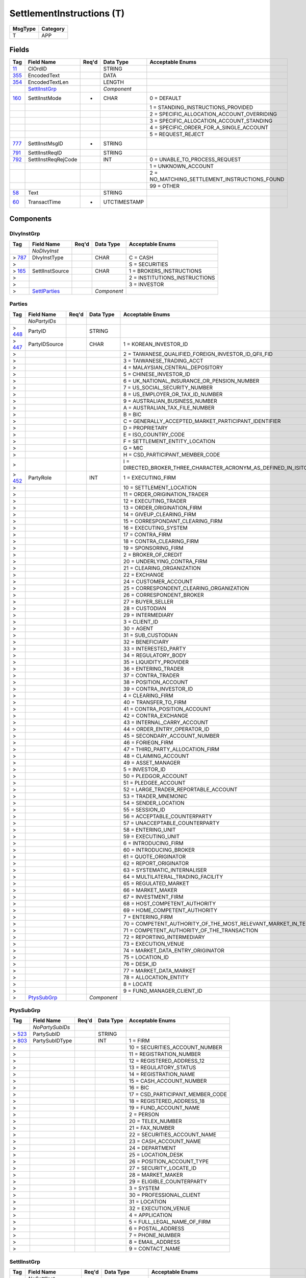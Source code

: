 ==========================
SettlementInstructions (T)
==========================

+---------+----------+
| MsgType | Category |
+=========+==========+
| T       | APP      |
+---------+----------+

Fields
------

.. list-table::
   :header-rows: 1

   * - Tag

     - Field Name

     - Req'd

     - Data Type

     - Acceptable Enums

   * - `11 <http://fixwiki.org/fixwiki/ClOrdID>`_

     - ClOrdID

     -

     - STRING

     -

   * - `355 <http://fixwiki.org/fixwiki/EncodedText>`_

     - EncodedText

     -

     - DATA

     -

   * - `354 <http://fixwiki.org/fixwiki/EncodedTextLen>`_

     - EncodedTextLen

     -

     - LENGTH

     -

   * -

     - `SettlInstGrp`_

     -

     - *Component*

     -

   * - `160 <http://fixwiki.org/fixwiki/SettlInstMode>`_

     - SettlInstMode

     - *

     - CHAR

     - 0 = DEFAULT

   * -

     -

     -

     -

     - 1 = STANDING_INSTRUCTIONS_PROVIDED

   * -

     -

     -

     -

     - 2 = SPECIFIC_ALLOCATION_ACCOUNT_OVERRIDING

   * -

     -

     -

     -

     - 3 = SPECIFIC_ALLOCATION_ACCOUNT_STANDING

   * -

     -

     -

     -

     - 4 = SPECIFIC_ORDER_FOR_A_SINGLE_ACCOUNT

   * -

     -

     -

     -

     - 5 = REQUEST_REJECT

   * - `777 <http://fixwiki.org/fixwiki/SettlInstMsgID>`_

     - SettlInstMsgID

     - *

     - STRING

     -

   * - `791 <http://fixwiki.org/fixwiki/SettlInstReqID>`_

     - SettlInstReqID

     -

     - STRING

     -

   * - `792 <http://fixwiki.org/fixwiki/SettlInstReqRejCode>`_

     - SettlInstReqRejCode

     -

     - INT

     - 0 = UNABLE_TO_PROCESS_REQUEST

   * -

     -

     -

     -

     - 1 = UNKNOWN_ACCOUNT

   * -

     -

     -

     -

     - 2 = NO_MATCHING_SETTLEMENT_INSTRUCTIONS_FOUND

   * -

     -

     -

     -

     - 99 = OTHER

   * - `58 <http://fixwiki.org/fixwiki/Text>`_

     - Text

     -

     - STRING

     -

   * - `60 <http://fixwiki.org/fixwiki/TransactTime>`_

     - TransactTime

     - *

     - UTCTIMESTAMP

     -


Components
----------

DlvyInstGrp
+++++++++++

.. list-table::
   :header-rows: 1

   * - Tag

     - Field Name

     - Req'd

     - Data Type

     - Acceptable Enums

   * -

     - *NoDlvyInst*

     -

     -

     -

   * - > `787 <http://fixwiki.org/fixwiki/DlvyInstType>`_

     - DlvyInstType

     -

     - CHAR

     - C = CASH

   * - >

     -

     -

     -

     - S = SECURITIES

   * - > `165 <http://fixwiki.org/fixwiki/SettlInstSource>`_

     - SettlInstSource

     -

     - CHAR

     - 1 = BROKERS_INSTRUCTIONS

   * - >

     -

     -

     -

     - 2 = INSTITUTIONS_INSTRUCTIONS

   * - >

     -

     -

     -

     - 3 = INVESTOR

   * - >

     - `SettlParties`_

     -

     - *Component*

     -


Parties
+++++++

.. list-table::
   :header-rows: 1

   * - Tag

     - Field Name

     - Req'd

     - Data Type

     - Acceptable Enums

   * -

     - *NoPartyIDs*

     -

     -

     -

   * - > `448 <http://fixwiki.org/fixwiki/PartyID>`_

     - PartyID

     -

     - STRING

     -

   * - > `447 <http://fixwiki.org/fixwiki/PartyIDSource>`_

     - PartyIDSource

     -

     - CHAR

     - 1 = KOREAN_INVESTOR_ID

   * - >

     -

     -

     -

     - 2 = TAIWANESE_QUALIFIED_FOREIGN_INVESTOR_ID_QFII_FID

   * - >

     -

     -

     -

     - 3 = TAIWANESE_TRADING_ACCT

   * - >

     -

     -

     -

     - 4 = MALAYSIAN_CENTRAL_DEPOSITORY

   * - >

     -

     -

     -

     - 5 = CHINESE_INVESTOR_ID

   * - >

     -

     -

     -

     - 6 = UK_NATIONAL_INSURANCE_OR_PENSION_NUMBER

   * - >

     -

     -

     -

     - 7 = US_SOCIAL_SECURITY_NUMBER

   * - >

     -

     -

     -

     - 8 = US_EMPLOYER_OR_TAX_ID_NUMBER

   * - >

     -

     -

     -

     - 9 = AUSTRALIAN_BUSINESS_NUMBER

   * - >

     -

     -

     -

     - A = AUSTRALIAN_TAX_FILE_NUMBER

   * - >

     -

     -

     -

     - B = BIC

   * - >

     -

     -

     -

     - C = GENERALLY_ACCEPTED_MARKET_PARTICIPANT_IDENTIFIER

   * - >

     -

     -

     -

     - D = PROPRIETARY

   * - >

     -

     -

     -

     - E = ISO_COUNTRY_CODE

   * - >

     -

     -

     -

     - F = SETTLEMENT_ENTITY_LOCATION

   * - >

     -

     -

     -

     - G = MIC

   * - >

     -

     -

     -

     - H = CSD_PARTICIPANT_MEMBER_CODE

   * - >

     -

     -

     -

     - I = DIRECTED_BROKER_THREE_CHARACTER_ACRONYM_AS_DEFINED_IN_ISITC_ETC_BEST_PRACTICE_GUIDELINES_DOCUMENT

   * - > `452 <http://fixwiki.org/fixwiki/PartyRole>`_

     - PartyRole

     -

     - INT

     - 1 = EXECUTING_FIRM

   * - >

     -

     -

     -

     - 10 = SETTLEMENT_LOCATION

   * - >

     -

     -

     -

     - 11 = ORDER_ORIGINATION_TRADER

   * - >

     -

     -

     -

     - 12 = EXECUTING_TRADER

   * - >

     -

     -

     -

     - 13 = ORDER_ORIGINATION_FIRM

   * - >

     -

     -

     -

     - 14 = GIVEUP_CLEARING_FIRM

   * - >

     -

     -

     -

     - 15 = CORRESPONDANT_CLEARING_FIRM

   * - >

     -

     -

     -

     - 16 = EXECUTING_SYSTEM

   * - >

     -

     -

     -

     - 17 = CONTRA_FIRM

   * - >

     -

     -

     -

     - 18 = CONTRA_CLEARING_FIRM

   * - >

     -

     -

     -

     - 19 = SPONSORING_FIRM

   * - >

     -

     -

     -

     - 2 = BROKER_OF_CREDIT

   * - >

     -

     -

     -

     - 20 = UNDERLYING_CONTRA_FIRM

   * - >

     -

     -

     -

     - 21 = CLEARING_ORGANIZATION

   * - >

     -

     -

     -

     - 22 = EXCHANGE

   * - >

     -

     -

     -

     - 24 = CUSTOMER_ACCOUNT

   * - >

     -

     -

     -

     - 25 = CORRESPONDENT_CLEARING_ORGANIZATION

   * - >

     -

     -

     -

     - 26 = CORRESPONDENT_BROKER

   * - >

     -

     -

     -

     - 27 = BUYER_SELLER

   * - >

     -

     -

     -

     - 28 = CUSTODIAN

   * - >

     -

     -

     -

     - 29 = INTERMEDIARY

   * - >

     -

     -

     -

     - 3 = CLIENT_ID

   * - >

     -

     -

     -

     - 30 = AGENT

   * - >

     -

     -

     -

     - 31 = SUB_CUSTODIAN

   * - >

     -

     -

     -

     - 32 = BENEFICIARY

   * - >

     -

     -

     -

     - 33 = INTERESTED_PARTY

   * - >

     -

     -

     -

     - 34 = REGULATORY_BODY

   * - >

     -

     -

     -

     - 35 = LIQUIDITY_PROVIDER

   * - >

     -

     -

     -

     - 36 = ENTERING_TRADER

   * - >

     -

     -

     -

     - 37 = CONTRA_TRADER

   * - >

     -

     -

     -

     - 38 = POSITION_ACCOUNT

   * - >

     -

     -

     -

     - 39 = CONTRA_INVESTOR_ID

   * - >

     -

     -

     -

     - 4 = CLEARING_FIRM

   * - >

     -

     -

     -

     - 40 = TRANSFER_TO_FIRM

   * - >

     -

     -

     -

     - 41 = CONTRA_POSITION_ACCOUNT

   * - >

     -

     -

     -

     - 42 = CONTRA_EXCHANGE

   * - >

     -

     -

     -

     - 43 = INTERNAL_CARRY_ACCOUNT

   * - >

     -

     -

     -

     - 44 = ORDER_ENTRY_OPERATOR_ID

   * - >

     -

     -

     -

     - 45 = SECONDARY_ACCOUNT_NUMBER

   * - >

     -

     -

     -

     - 46 = FORIEGN_FIRM

   * - >

     -

     -

     -

     - 47 = THIRD_PARTY_ALLOCATION_FIRM

   * - >

     -

     -

     -

     - 48 = CLAIMING_ACCOUNT

   * - >

     -

     -

     -

     - 49 = ASSET_MANAGER

   * - >

     -

     -

     -

     - 5 = INVESTOR_ID

   * - >

     -

     -

     -

     - 50 = PLEDGOR_ACCOUNT

   * - >

     -

     -

     -

     - 51 = PLEDGEE_ACCOUNT

   * - >

     -

     -

     -

     - 52 = LARGE_TRADER_REPORTABLE_ACCOUNT

   * - >

     -

     -

     -

     - 53 = TRADER_MNEMONIC

   * - >

     -

     -

     -

     - 54 = SENDER_LOCATION

   * - >

     -

     -

     -

     - 55 = SESSION_ID

   * - >

     -

     -

     -

     - 56 = ACCEPTABLE_COUNTERPARTY

   * - >

     -

     -

     -

     - 57 = UNACCEPTABLE_COUNTERPARTY

   * - >

     -

     -

     -

     - 58 = ENTERING_UNIT

   * - >

     -

     -

     -

     - 59 = EXECUTING_UNIT

   * - >

     -

     -

     -

     - 6 = INTRODUCING_FIRM

   * - >

     -

     -

     -

     - 60 = INTRODUCING_BROKER

   * - >

     -

     -

     -

     - 61 = QUOTE_ORIGINATOR

   * - >

     -

     -

     -

     - 62 = REPORT_ORIGINATOR

   * - >

     -

     -

     -

     - 63 = SYSTEMATIC_INTERNALISER

   * - >

     -

     -

     -

     - 64 = MULTILATERAL_TRADING_FACILITY

   * - >

     -

     -

     -

     - 65 = REGULATED_MARKET

   * - >

     -

     -

     -

     - 66 = MARKET_MAKER

   * - >

     -

     -

     -

     - 67 = INVESTMENT_FIRM

   * - >

     -

     -

     -

     - 68 = HOST_COMPETENT_AUTHORITY

   * - >

     -

     -

     -

     - 69 = HOME_COMPETENT_AUTHORITY

   * - >

     -

     -

     -

     - 7 = ENTERING_FIRM

   * - >

     -

     -

     -

     - 70 = COMPETENT_AUTHORITY_OF_THE_MOST_RELEVANT_MARKET_IN_TERMS_OF_LIQUIDITY

   * - >

     -

     -

     -

     - 71 = COMPETENT_AUTHORITY_OF_THE_TRANSACTION

   * - >

     -

     -

     -

     - 72 = REPORTING_INTERMEDIARY

   * - >

     -

     -

     -

     - 73 = EXECUTION_VENUE

   * - >

     -

     -

     -

     - 74 = MARKET_DATA_ENTRY_ORIGINATOR

   * - >

     -

     -

     -

     - 75 = LOCATION_ID

   * - >

     -

     -

     -

     - 76 = DESK_ID

   * - >

     -

     -

     -

     - 77 = MARKET_DATA_MARKET

   * - >

     -

     -

     -

     - 78 = ALLOCATION_ENTITY

   * - >

     -

     -

     -

     - 8 = LOCATE

   * - >

     -

     -

     -

     - 9 = FUND_MANAGER_CLIENT_ID

   * - >

     - `PtysSubGrp`_

     -

     - *Component*

     -


PtysSubGrp
++++++++++

.. list-table::
   :header-rows: 1

   * - Tag

     - Field Name

     - Req'd

     - Data Type

     - Acceptable Enums

   * -

     - *NoPartySubIDs*

     -

     -

     -

   * - > `523 <http://fixwiki.org/fixwiki/PartySubID>`_

     - PartySubID

     -

     - STRING

     -

   * - > `803 <http://fixwiki.org/fixwiki/PartySubIDType>`_

     - PartySubIDType

     -

     - INT

     - 1 = FIRM

   * - >

     -

     -

     -

     - 10 = SECURITIES_ACCOUNT_NUMBER

   * - >

     -

     -

     -

     - 11 = REGISTRATION_NUMBER

   * - >

     -

     -

     -

     - 12 = REGISTERED_ADDRESS_12

   * - >

     -

     -

     -

     - 13 = REGULATORY_STATUS

   * - >

     -

     -

     -

     - 14 = REGISTRATION_NAME

   * - >

     -

     -

     -

     - 15 = CASH_ACCOUNT_NUMBER

   * - >

     -

     -

     -

     - 16 = BIC

   * - >

     -

     -

     -

     - 17 = CSD_PARTICIPANT_MEMBER_CODE

   * - >

     -

     -

     -

     - 18 = REGISTERED_ADDRESS_18

   * - >

     -

     -

     -

     - 19 = FUND_ACCOUNT_NAME

   * - >

     -

     -

     -

     - 2 = PERSON

   * - >

     -

     -

     -

     - 20 = TELEX_NUMBER

   * - >

     -

     -

     -

     - 21 = FAX_NUMBER

   * - >

     -

     -

     -

     - 22 = SECURITIES_ACCOUNT_NAME

   * - >

     -

     -

     -

     - 23 = CASH_ACCOUNT_NAME

   * - >

     -

     -

     -

     - 24 = DEPARTMENT

   * - >

     -

     -

     -

     - 25 = LOCATION_DESK

   * - >

     -

     -

     -

     - 26 = POSITION_ACCOUNT_TYPE

   * - >

     -

     -

     -

     - 27 = SECURITY_LOCATE_ID

   * - >

     -

     -

     -

     - 28 = MARKET_MAKER

   * - >

     -

     -

     -

     - 29 = ELIGIBLE_COUNTERPARTY

   * - >

     -

     -

     -

     - 3 = SYSTEM

   * - >

     -

     -

     -

     - 30 = PROFESSIONAL_CLIENT

   * - >

     -

     -

     -

     - 31 = LOCATION

   * - >

     -

     -

     -

     - 32 = EXECUTION_VENUE

   * - >

     -

     -

     -

     - 4 = APPLICATION

   * - >

     -

     -

     -

     - 5 = FULL_LEGAL_NAME_OF_FIRM

   * - >

     -

     -

     -

     - 6 = POSTAL_ADDRESS

   * - >

     -

     -

     -

     - 7 = PHONE_NUMBER

   * - >

     -

     -

     -

     - 8 = EMAIL_ADDRESS

   * - >

     -

     -

     -

     - 9 = CONTACT_NAME


SettlInstGrp
++++++++++++

.. list-table::
   :header-rows: 1

   * - Tag

     - Field Name

     - Req'd

     - Data Type

     - Acceptable Enums

   * -

     - *NoSettlInst*

     -

     -

     -

   * - > `461 <http://fixwiki.org/fixwiki/CFICode>`_

     - CFICode

     -

     - STRING

     -

   * - > `490 <http://fixwiki.org/fixwiki/CardExpDate>`_

     - CardExpDate

     -

     - LOCALMKTDATE

     -

   * - > `488 <http://fixwiki.org/fixwiki/CardHolderName>`_

     - CardHolderName

     -

     - STRING

     -

   * - > `491 <http://fixwiki.org/fixwiki/CardIssNum>`_

     - CardIssNum

     -

     - STRING

     -

   * - > `489 <http://fixwiki.org/fixwiki/CardNumber>`_

     - CardNumber

     -

     - STRING

     -

   * - > `503 <http://fixwiki.org/fixwiki/CardStartDate>`_

     - CardStartDate

     -

     - LOCALMKTDATE

     -

   * - > `168 <http://fixwiki.org/fixwiki/EffectiveTime>`_

     - EffectiveTime

     -

     - UTCTIMESTAMP

     -

   * - > `126 <http://fixwiki.org/fixwiki/ExpireTime>`_

     - ExpireTime

     -

     - UTCTIMESTAMP

     -

   * - > `779 <http://fixwiki.org/fixwiki/LastUpdateTime>`_

     - LastUpdateTime

     -

     - UTCTIMESTAMP

     -

   * - >

     - `Parties`_

     -

     - *Component*

     -

   * - > `504 <http://fixwiki.org/fixwiki/PaymentDate>`_

     - PaymentDate

     -

     - LOCALMKTDATE

     -

   * - > `492 <http://fixwiki.org/fixwiki/PaymentMethod>`_

     - PaymentMethod

     -

     - INT

     - 1 = CREST

   * - >

     -

     -

     -

     - 10 = DIRECT_CREDIT

   * - >

     -

     -

     -

     - 11 = CREDIT_CARD

   * - >

     -

     -

     -

     - 12 = ACH_DEBIT

   * - >

     -

     -

     -

     - 13 = ACH_CREDIT

   * - >

     -

     -

     -

     - 14 = BPAY

   * - >

     -

     -

     -

     - 15 = HIGH_VALUE_CLEARING_SYSTEM

   * - >

     -

     -

     -

     - 2 = NSCC

   * - >

     -

     -

     -

     - 3 = EUROCLEAR

   * - >

     -

     -

     -

     - 4 = CLEARSTREAM

   * - >

     -

     -

     -

     - 5 = CHEQUE

   * - >

     -

     -

     -

     - 6 = TELEGRAPHIC_TRANSFER

   * - >

     -

     -

     -

     - 7 = FED_WIRE

   * - >

     -

     -

     -

     - 8 = DEBIT_CARD

   * - >

     -

     -

     -

     - 9 = DIRECT_DEBIT

   * - > `476 <http://fixwiki.org/fixwiki/PaymentRef>`_

     - PaymentRef

     -

     - STRING

     -

   * - > `505 <http://fixwiki.org/fixwiki/PaymentRemitterID>`_

     - PaymentRemitterID

     -

     - STRING

     -

   * - > `460 <http://fixwiki.org/fixwiki/Product>`_

     - Product

     -

     - INT

     - 1 = AGENCY

   * - >

     -

     -

     -

     - 10 = MORTGAGE

   * - >

     -

     -

     -

     - 11 = MUNICIPAL

   * - >

     -

     -

     -

     - 12 = OTHER

   * - >

     -

     -

     -

     - 13 = FINANCING

   * - >

     -

     -

     -

     - 2 = COMMODITY

   * - >

     -

     -

     -

     - 3 = CORPORATE

   * - >

     -

     -

     -

     - 4 = CURRENCY

   * - >

     -

     -

     -

     - 5 = EQUITY

   * - >

     -

     -

     -

     - 6 = GOVERNMENT

   * - >

     -

     -

     -

     - 7 = INDEX

   * - >

     -

     -

     -

     - 8 = LOAN

   * - >

     -

     -

     -

     - 9 = MONEYMARKET

   * - > `167 <http://fixwiki.org/fixwiki/SecurityType>`_

     - SecurityType

     -

     - STRING

     - ABS = ASSET_BACKED_SECURITIES

   * - >

     -

     -

     -

     - AMENDED = AMENDED_RESTATED

   * - >

     -

     -

     -

     - AN = OTHER_ANTICIPATION_NOTES

   * - >

     -

     -

     -

     - BA = BANKERS_ACCEPTANCE

   * - >

     -

     -

     -

     - BN = BANK_NOTES

   * - >

     -

     -

     -

     - BOX = BILL_OF_EXCHANGES

   * - >

     -

     -

     -

     - BRADY = BRADY_BOND

   * - >

     -

     -

     -

     - BRIDGE = BRIDGE_LOAN

   * - >

     -

     -

     -

     - BUYSELL = BUY_SELLBACK

   * - >

     -

     -

     -

     - CASH = CASH

   * - >

     -

     -

     -

     - CB = CONVERTIBLE_BOND

   * - >

     -

     -

     -

     - CD = CERTIFICATE_OF_DEPOSIT

   * - >

     -

     -

     -

     - CL = CALL_LOANS

   * - >

     -

     -

     -

     - CMBS = CORP_MORTGAGE_BACKED_SECURITIES

   * - >

     -

     -

     -

     - CMO = COLLATERALIZED_MORTGAGE_OBLIGATION

   * - >

     -

     -

     -

     - COFO = CERTIFICATE_OF_OBLIGATION

   * - >

     -

     -

     -

     - COFP = CERTIFICATE_OF_PARTICIPATION

   * - >

     -

     -

     -

     - CORP = CORPORATE_BOND

   * - >

     -

     -

     -

     - CP = COMMERCIAL_PAPER

   * - >

     -

     -

     -

     - CPP = CORPORATE_PRIVATE_PLACEMENT

   * - >

     -

     -

     -

     - CS = COMMON_STOCK

   * - >

     -

     -

     -

     - DEFLTED = DEFAULTED

   * - >

     -

     -

     -

     - DINP = DEBTOR_IN_POSSESSION

   * - >

     -

     -

     -

     - DN = DEPOSIT_NOTES

   * - >

     -

     -

     -

     - DUAL = DUAL_CURRENCY

   * - >

     -

     -

     -

     - EUCD = EURO_CERTIFICATE_OF_DEPOSIT

   * - >

     -

     -

     -

     - EUCORP = EURO_CORPORATE_BOND

   * - >

     -

     -

     -

     - EUCP = EURO_COMMERCIAL_PAPER

   * - >

     -

     -

     -

     - EUSOV = EURO_SOVEREIGNS

   * - >

     -

     -

     -

     - EUSUPRA = EURO_SUPRANATIONAL_COUPONS

   * - >

     -

     -

     -

     - FAC = FEDERAL_AGENCY_COUPON

   * - >

     -

     -

     -

     - FADN = FEDERAL_AGENCY_DISCOUNT_NOTE

   * - >

     -

     -

     -

     - FOR = FOREIGN_EXCHANGE_CONTRACT

   * - >

     -

     -

     -

     - FORWARD = FORWARD

   * - >

     -

     -

     -

     - FUT = FUTURE

   * - >

     -

     -

     -

     - GO = GENERAL_OBLIGATION_BONDS

   * - >

     -

     -

     -

     - IET = IOETTE_MORTGAGE

   * - >

     -

     -

     -

     - LOFC = LETTER_OF_CREDIT

   * - >

     -

     -

     -

     - LQN = LIQUIDITY_NOTE

   * - >

     -

     -

     -

     - MATURED = MATURED

   * - >

     -

     -

     -

     - MBS = MORTGAGE_BACKED_SECURITIES

   * - >

     -

     -

     -

     - MF = MUTUAL_FUND

   * - >

     -

     -

     -

     - MIO = MORTGAGE_INTEREST_ONLY

   * - >

     -

     -

     -

     - MLEG = MULTILEG_INSTRUMENT

   * - >

     -

     -

     -

     - MPO = MORTGAGE_PRINCIPAL_ONLY

   * - >

     -

     -

     -

     - MPP = MORTGAGE_PRIVATE_PLACEMENT

   * - >

     -

     -

     -

     - MPT = MISCELLANEOUS_PASS_THROUGH

   * - >

     -

     -

     -

     - MT = MANDATORY_TENDER

   * - >

     -

     -

     -

     - MTN = MEDIUM_TERM_NOTES

   * - >

     -

     -

     -

     - NONE = NO_SECURITY_TYPE

   * - >

     -

     -

     -

     - ONITE = OVERNIGHT

   * - >

     -

     -

     -

     - OOF = OPTIONS_ON_FUTURES

   * - >

     -

     -

     -

     - OOP = OPTIONS_ON_PHYSICAL

   * - >

     -

     -

     -

     - OPT = OPTION

   * - >

     -

     -

     -

     - PEF = PRIVATE_EXPORT_FUNDING

   * - >

     -

     -

     -

     - PFAND = PFANDBRIEFE

   * - >

     -

     -

     -

     - PN = PROMISSORY_NOTE

   * - >

     -

     -

     -

     - PS = PREFERRED_STOCK

   * - >

     -

     -

     -

     - PZFJ = PLAZOS_FIJOS

   * - >

     -

     -

     -

     - RAN = REVENUE_ANTICIPATION_NOTE

   * - >

     -

     -

     -

     - REPLACD = REPLACED

   * - >

     -

     -

     -

     - REPO = REPURCHASE

   * - >

     -

     -

     -

     - RETIRED = RETIRED

   * - >

     -

     -

     -

     - REV = REVENUE_BONDS

   * - >

     -

     -

     -

     - RVLV = REVOLVER_LOAN

   * - >

     -

     -

     -

     - RVLVTRM = REVOLVER_TERM_LOAN

   * - >

     -

     -

     -

     - SECLOAN = SECURITIES_LOAN

   * - >

     -

     -

     -

     - SECPLEDGE = SECURITIES_PLEDGE

   * - >

     -

     -

     -

     - SPCLA = SPECIAL_ASSESSMENT

   * - >

     -

     -

     -

     - SPCLO = SPECIAL_OBLIGATION

   * - >

     -

     -

     -

     - SPCLT = SPECIAL_TAX

   * - >

     -

     -

     -

     - STN = SHORT_TERM_LOAN_NOTE

   * - >

     -

     -

     -

     - STRUCT = STRUCTURED_NOTES

   * - >

     -

     -

     -

     - SUPRA = USD_SUPRANATIONAL_COUPONS

   * - >

     -

     -

     -

     - SWING = SWING_LINE_FACILITY

   * - >

     -

     -

     -

     - TAN = TAX_ANTICIPATION_NOTE

   * - >

     -

     -

     -

     - TAXA = TAX_ALLOCATION

   * - >

     -

     -

     -

     - TBA = TO_BE_ANNOUNCED

   * - >

     -

     -

     -

     - TBILL = US_TREASURY_BILL_TBILL

   * - >

     -

     -

     -

     - TBOND = US_TREASURY_BOND

   * - >

     -

     -

     -

     - TCAL = PRINCIPAL_STRIP_OF_A_CALLABLE_BOND_OR_NOTE

   * - >

     -

     -

     -

     - TD = TIME_DEPOSIT

   * - >

     -

     -

     -

     - TECP = TAX_EXEMPT_COMMERCIAL_PAPER

   * - >

     -

     -

     -

     - TERM = TERM_LOAN

   * - >

     -

     -

     -

     - TINT = INTEREST_STRIP_FROM_ANY_BOND_OR_NOTE

   * - >

     -

     -

     -

     - TIPS = TREASURY_INFLATION_PROTECTED_SECURITIES

   * - >

     -

     -

     -

     - TNOTE = US_TREASURY_NOTE_TNOTE

   * - >

     -

     -

     -

     - TPRN = PRINCIPAL_STRIP_FROM_A_NON_CALLABLE_BOND_OR_NOTE

   * - >

     -

     -

     -

     - TRAN = TAX_REVENUE_ANTICIPATION_NOTE

   * - >

     -

     -

     -

     - UST = US_TREASURY_NOTE_UST

   * - >

     -

     -

     -

     - USTB = US_TREASURY_BILL_USTB

   * - >

     -

     -

     -

     - VRDN = VARIABLE_RATE_DEMAND_NOTE

   * - >

     -

     -

     -

     - WAR = WARRANT

   * - >

     -

     -

     -

     - WITHDRN = WITHDRAWN

   * - >

     -

     -

     -

     - WLD = WILDCARD_ENTRY

   * - >

     -

     -

     -

     - XCN = EXTENDED_COMM_NOTE

   * - >

     -

     -

     -

     - XLINKD = INDEXED_LINKED

   * - >

     -

     -

     -

     - YANK = YANKEE_CORPORATE_BOND

   * - >

     -

     -

     -

     - YCD = YANKEE_CERTIFICATE_OF_DEPOSIT

   * - > `120 <http://fixwiki.org/fixwiki/SettlCurrency>`_

     - SettlCurrency

     -

     - CURRENCY

     -

   * - > `162 <http://fixwiki.org/fixwiki/SettlInstID>`_

     - SettlInstID

     -

     - STRING

     -

   * - > `214 <http://fixwiki.org/fixwiki/SettlInstRefID>`_

     - SettlInstRefID

     -

     - STRING

     -

   * - > `163 <http://fixwiki.org/fixwiki/SettlInstTransType>`_

     - SettlInstTransType

     -

     - CHAR

     - C = CANCEL

   * - >

     -

     -

     -

     - N = NEW

   * - >

     -

     -

     -

     - R = REPLACE

   * - >

     -

     -

     -

     - T = RESTATE

   * - >

     - `SettlInstructionsData`_

     -

     - *Component*

     -

   * - > `54 <http://fixwiki.org/fixwiki/Side>`_

     - Side

     -

     - CHAR

     - 1 = BUY

   * - >

     -

     -

     -

     - 2 = SELL

   * - >

     -

     -

     -

     - 3 = BUY_MINUS

   * - >

     -

     -

     -

     - 4 = SELL_PLUS

   * - >

     -

     -

     -

     - 5 = SELL_SHORT

   * - >

     -

     -

     -

     - 6 = SELL_SHORT_EXEMPT

   * - >

     -

     -

     -

     - 7 = UNDISCLOSED

   * - >

     -

     -

     -

     - 8 = CROSS

   * - >

     -

     -

     -

     - 9 = CROSS_SHORT

   * - >

     -

     -

     -

     - A = CROSS_SHORT_EXXMPT

   * - >

     -

     -

     -

     - B = AS_DEFINED

   * - >

     -

     -

     -

     - C = OPPOSITE

   * - >

     -

     -

     -

     - D = SUBSCRIBE

   * - >

     -

     -

     -

     - E = REDEEM

   * - >

     -

     -

     -

     - F = LEND

   * - >

     -

     -

     -

     - G = BORROW


SettlInstructionsData
+++++++++++++++++++++

.. list-table::
   :header-rows: 1

   * - Tag

     - Field Name

     - Req'd

     - Data Type

     - Acceptable Enums

   * -

     - `DlvyInstGrp`_

     -

     - *Component*

     -

   * - `172 <http://fixwiki.org/fixwiki/SettlDeliveryType>`_

     - SettlDeliveryType

     -

     - INT

     - 0 = VERSUS_PAYMENT_DELIVER

   * -

     -

     -

     -

     - 1 = FREE_DELIVER

   * -

     -

     -

     -

     - 2 = TRI_PARTY

   * -

     -

     -

     -

     - 3 = HOLD_IN_CUSTODY

   * - `171 <http://fixwiki.org/fixwiki/StandInstDbID>`_

     - StandInstDbID

     -

     - STRING

     -

   * - `170 <http://fixwiki.org/fixwiki/StandInstDbName>`_

     - StandInstDbName

     -

     - STRING

     -

   * - `169 <http://fixwiki.org/fixwiki/StandInstDbType>`_

     - StandInstDbType

     -

     - INT

     - 0 = OTHER

   * -

     -

     -

     -

     - 1 = DTC_SID

   * -

     -

     -

     -

     - 2 = THOMSON_ALERT

   * -

     -

     -

     -

     - 3 = A_GLOBAL_CUSTODIAN

   * -

     -

     -

     -

     - 4 = ACCOUNTNET


SettlParties
++++++++++++

.. list-table::
   :header-rows: 1

   * - Tag

     - Field Name

     - Req'd

     - Data Type

     - Acceptable Enums

   * -

     - *NoSettlPartyIDs*

     -

     -

     -

   * - > `782 <http://fixwiki.org/fixwiki/SettlPartyID>`_

     - SettlPartyID

     -

     - STRING

     -

   * - > `783 <http://fixwiki.org/fixwiki/SettlPartyIDSource>`_

     - SettlPartyIDSource

     -

     - CHAR

     -

   * - > `784 <http://fixwiki.org/fixwiki/SettlPartyRole>`_

     - SettlPartyRole

     -

     - INT

     -

   * - >

     - `SettlPtysSubGrp`_

     -

     - *Component*

     -


SettlPtysSubGrp
+++++++++++++++

.. list-table::
   :header-rows: 1

   * - Tag

     - Field Name

     - Req'd

     - Data Type

     - Acceptable Enums

   * -

     - *NoSettlPartySubIDs*

     -

     -

     -

   * - > `785 <http://fixwiki.org/fixwiki/SettlPartySubID>`_

     - SettlPartySubID

     -

     - STRING

     -

   * - > `786 <http://fixwiki.org/fixwiki/SettlPartySubIDType>`_

     - SettlPartySubIDType

     -

     - INT

     -

